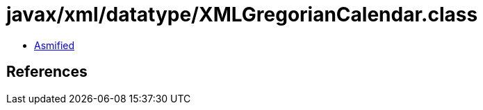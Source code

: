 = javax/xml/datatype/XMLGregorianCalendar.class

 - link:XMLGregorianCalendar-asmified.java[Asmified]

== References

